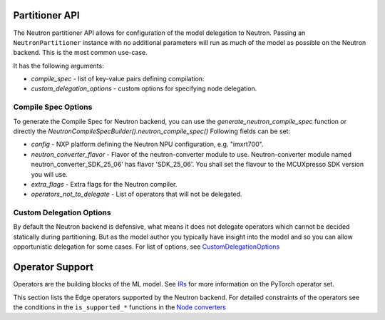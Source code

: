 ===============
Partitioner API
===============

The Neutron partitioner API allows for configuration of the model delegation to Neutron. Passing an ``NeutronPartitioner`` instance with no additional parameters will run as much of the model as possible on the Neutron backend. This is the most common use-case.

It has the following arguments:

* `compile_spec` - list of key-value pairs defining compilation:
* `custom_delegation_options` - custom options for specifying node delegation.

--------------------
Compile Spec Options
--------------------
To generate the Compile Spec for Neutron backend, you can use the `generate_neutron_compile_spec` function or directly the `NeutronCompileSpecBuilder().neutron_compile_spec()`
Following fields can be set:

* `config` - NXP platform defining the Neutron NPU configuration, e.g. "imxrt700".
* `neutron_converter_flavor` - Flavor of the neutron-converter module to use. Neutron-converter module named neutron_converter_SDK_25_06' has flavor 'SDK_25_06'. You shall set the flavour to the MCUXpresso SDK version you will use.
* `extra_flags` - Extra flags for the Neutron compiler.
* `operators_not_to_delegate` - List of operators that will not be delegated.

-------------------------
Custom Delegation Options
-------------------------
By default the Neutron backend is defensive, what means it does not delegate operators which cannot be decided statically during partitioning. But as the model author you typically have insight into the model and so you can allow opportunistic delegation for some cases. For list of options, see
`CustomDelegationOptions <https://github.com/pytorch/executorch/blob/release/1.0/backends/nxp/backend/custom_delegation_options.py#L11>`_

================
Operator Support
================

Operators are the building blocks of the ML model. See `IRs <https://docs.pytorch.org/docs/stable/torch.compiler_ir.html>`_ for more information on the PyTorch operator set.

This section lists the Edge operators supported by the Neutron backend.
For detailed constraints of the operators see the conditions in the ``is_supported_*`` functions in the `Node converters <https://github.com/pytorch/executorch/blob/release/1.0/backends/nxp/neutron_partitioner.py#L192>`_


.. csv-table:: Operator Support
   :file: op-support.csv
   :header-rows: 1
   :widths: 20 15 30 30
   :align: center